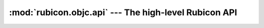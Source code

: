 ======================================================
:mod:`rubicon.objc.api` --- The high-level Rubicon API
======================================================

.. module:: rubicon.objc.api
